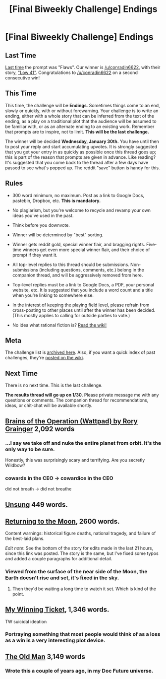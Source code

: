 #+TITLE: [Final Biweekly Challenge] Endings

* [Final Biweekly Challenge] Endings
:PROPERTIES:
:Author: alexanderwales
:Score: 24
:DateUnix: 1547689846.0
:DateShort: 2019-Jan-17
:END:
** Last Time
   :PROPERTIES:
   :CUSTOM_ID: last-time
   :END:
[[https://www.reddit.com/r/rational/comments/acernf/biweekly_challenge_flaws/][Last time]] the prompt was "Flaws". Our winner is [[/u/conradin6622]], with their story, [[https://www.reddit.com/r/rational/comments/acernf/biweekly_challenge_flaws/ee09ez8/]["Low 41"]]. Congratulations to [[/u/conradin6622]] on a second consecutive win!

** This Time
   :PROPERTIES:
   :CUSTOM_ID: this-time
   :END:
This time, the challenge will be *Endings*. Sometimes things come to an end, slowly or quickly, with or without forewarning. Your challenge is to write an ending, either with a whole story that can be inferred from the text of the ending, as a play on a traditional plot that the audience will be assumed to be familiar with, or as an alternate ending to an existing work. Remember that prompts are to inspire, not to limit. *This will be the last challenge.*

The winner will be decided *Wednesday, January 30th.* You have until then to post your reply and start accumulating upvotes. It is strongly suggested that you get your entry in as quickly as possible once this thread goes up; this is part of the reason that prompts are given in advance. Like reading? It's suggested that you come back to the thread after a few days have passed to see what's popped up. The reddit "save" button is handy for this.

** Rules
   :PROPERTIES:
   :CUSTOM_ID: rules
   :END:

- 300 word minimum, no maximum. Post as a link to Google Docs, pastebin, Dropbox, etc. *This is mandatory.*

- No plagiarism, but you're welcome to recycle and revamp your own ideas you've used in the past.

- Think before you downvote.

- Winner will be determined by "best" sorting.

- Winner gets reddit gold, special winner flair, and bragging rights. Five-time winners get even more special winner flair, and their choice of prompt if they want it.

- All top-level replies to this thread should be submissions. Non-submissions (including questions, comments, etc.) belong in the companion thread, and will be aggressively removed from here.

- Top-level replies must be a link to Google Docs, a PDF, your personal website, etc. It is suggested that you include a word count and a title when you're linking to somewhere else.

- In the interest of keeping the playing field level, please refrain from cross-posting to other places until after the winner has been decided. (This mostly applies to calling for outside parties to vote.)

- No idea what rational fiction is? [[http://www.reddit.com/r/rational/wiki/index][Read the wiki!]]

** Meta
   :PROPERTIES:
   :CUSTOM_ID: meta
   :END:
The challenge list is [[https://docs.google.com/spreadsheets/d/1B6HaZc8FYkr6l6Q4cwBc9_-Yq1g0f_HmdHK5L1tbEbA/edit?usp=sharing][archived here]]. Also, if you want a quick index of past challenges, they're [[https://www.reddit.com/r/rational/wiki/weeklychallenge][posted on the wiki]].

** Next Time
   :PROPERTIES:
   :CUSTOM_ID: next-time
   :END:
There is no next time. This is the last challenge.

*The results thread will go up on 1/30*. Please private message me with any questions or comments. The companion thread for recommendations, ideas, or chit-chat will be available shortly.


** [[https://www.wattpad.com/683918027-brains-of-the-operation][Brains of the Operation (Wattpad) by Rory Grainger]] 2,092 words
:PROPERTIES:
:Author: Nagadac
:Score: 19
:DateUnix: 1547990882.0
:DateShort: 2019-Jan-20
:END:

*** ...I say we take off and nuke the entire planet from orbit. It's the only way to be sure.

Honestly, this was surprisingly scary and terrifying. Are you secretly Wildbow?
:PROPERTIES:
:Author: CouteauBleu
:Score: 2
:DateUnix: 1548278481.0
:DateShort: 2019-Jan-24
:END:


*** cowards in the CEO -> cowardice in the CEO

did not breath -> did not breathe
:PROPERTIES:
:Author: MultipartiteMind
:Score: 1
:DateUnix: 1549016444.0
:DateShort: 2019-Feb-01
:END:


** [[https://markdownshare.com/view/0a228271-c9d5-4e81-8990-93415c18da65][Unsung]] 449 words.
:PROPERTIES:
:Author: sickening_sprawl
:Score: 17
:DateUnix: 1548008138.0
:DateShort: 2019-Jan-20
:END:


** [[https://irradiate.space/stories/return-to-the-moon/][Returning to the Moon]], 2600 words.

Content warnings: historical figure deaths, national tragedy, and failure of the best-laid plans.

/Edit note/: See the bottom of the story for edits made in the last 21 hours, since this link was posted. The story is the same, but I've fixed some typos and added a couple paragraphs for additional detail.
:PROPERTIES:
:Author: red_adair
:Score: 11
:DateUnix: 1548375301.0
:DateShort: 2019-Jan-25
:END:

*** Viewed from the surface of the near side of the Moon, the Earth doesn't rise and set, it's fixed in the sky.
:PROPERTIES:
:Author: VirtueOrderDignity
:Score: 3
:DateUnix: 1548583917.0
:DateShort: 2019-Jan-27
:END:

**** Then they'd be waiting a long time to watch it set. Which is kind of the point.
:PROPERTIES:
:Author: red_adair
:Score: 2
:DateUnix: 1548629547.0
:DateShort: 2019-Jan-28
:END:


** [[https://www.fictionpress.com/s/3333664/1/My-Winning-Ticket][My Winning Ticket]], 1,346 words.

TW suicidal ideation
:PROPERTIES:
:Author: conradin6622
:Score: 7
:DateUnix: 1548012929.0
:DateShort: 2019-Jan-20
:END:

*** Portraying something that most people would think of as a loss as a win is a very interesting plot device.
:PROPERTIES:
:Author: red_adair
:Score: 3
:DateUnix: 1548451799.0
:DateShort: 2019-Jan-26
:END:


** [[http://docfuture.tumblr.com/post/148417152631/the-old-man][The Old Man]] 3,149 words
:PROPERTIES:
:Author: DocFuture
:Score: 4
:DateUnix: 1548480224.0
:DateShort: 2019-Jan-26
:END:

*** Wrote this a couple of years ago, in my Doc Future universe.
:PROPERTIES:
:Author: DocFuture
:Score: 1
:DateUnix: 1548480319.0
:DateShort: 2019-Jan-26
:END:

